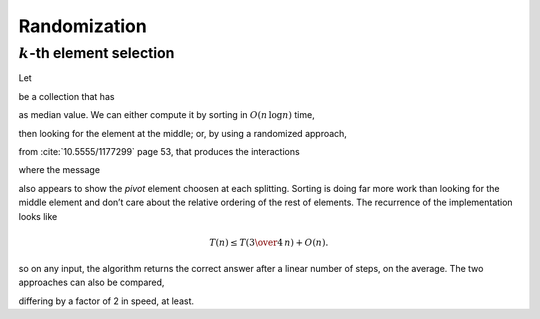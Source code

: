 
Randomization
*************

:math:`k`\-th element selection
===============================

Let

.. image:: ../../../../bauing-schmidt/MethodWrappers/images/MWVisualizationsTest-testInspectProbabilisticMedian-original.svg
  :align: center

be a collection that has

.. image:: ../../../../bauing-schmidt/MethodWrappers/images/MWVisualizationsTest-testInspectProbabilisticMedian.svg
  :align: center

as median value. We can either compute it by sorting in :math:`O(n\,\log{n})` time,

.. image:: ../../../../bauing-schmidt/MethodWrappers/images/MWVisualizationsTest-testInspectProbabilisticMedian-sorted.svg
  :align: center

then looking for the element at the middle; or, by using a randomized approach,

.. pharo:autocompiledmethod:: SequenceableCollection>>#kth:ranking:atRandom:

from :cite:`10.5555/1177299` page 53, that produces the interactions

.. image:: ../../../../bauing-schmidt/MethodWrappers/images/MWVisualizationsTest-testInspectProbabilisticMedian-sequence-diagram.svg
  :align: center

where the message

.. pharo:autocompiledmethod:: SequenceableCollection>>#atRandom:

also appears to show the *pivot* element choosen at each splitting.
Sorting is doing far more work than looking for the middle element and don’t
care about the relative ordering of the rest of elements. The recurrence of the
implementation looks like

.. math::

   T(n) ≤ T\left({{3}\over{4}}\,n\right) + O(n).

so on any input, the algorithm returns the correct answer after a linear number
of steps, on the average.  The two approaches can also be compared,

.. pharo:autocompiledmethod:: EssentialsObjectTest>>#testInspectProbabilisticMedianRatioWithSorting

differing by a factor of 2 in speed, at least.

